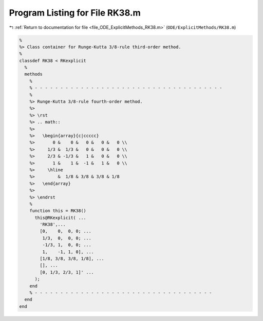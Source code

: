 
.. _program_listing_file_ODE_ExplicitMethods_RK38.m:

Program Listing for File RK38.m
===============================

|exhale_lsh| :ref:`Return to documentation for file <file_ODE_ExplicitMethods_RK38.m>` (``ODE/ExplicitMethods/RK38.m``)

.. |exhale_lsh| unicode:: U+021B0 .. UPWARDS ARROW WITH TIP LEFTWARDS

.. code-block:: MATLAB

   %
   %> Class container for Runge-Kutta 3/8-rule third-order method.
   %
   classdef RK38 < RKexplicit
     %
     methods
       %
       % - - - - - - - - - - - - - - - - - - - - - - - - - - - - - - - - - - - - -
       %
       %> Runge-Kutta 3/8-rule fourth-order method.
       %>
       %> \rst
       %> .. math::
       %>
       %>   \begin{array}{c|ccccc}
       %>       0 &    0 &   0 &   0 &   0 \\
       %>     1/3 &  1/3 &   0 &   0 &   0 \\
       %>     2/3 & -1/3 &   1 &   0 &   0 \\
       %>       1 &    1 &  -1 &   1 &   0 \\
       %>     \hline
       %>         &  1/8 & 3/8 & 3/8 & 1/8
       %>   \end{array}
       %>
       %> \endrst
       %
       function this = RK38()
         this@RKexplicit( ...
           'RK38',...
           [0,    0,  0, 0; ...
            1/3,  0,  0, 0; ...
            -1/3, 1,  0, 0; ...
            1,    -1, 1, 0], ...
           [1/8, 3/8, 3/8, 1/8], ...
           [], ...
           [0, 1/3, 2/3, 1]' ...
         );
       end
       % - - - - - - - - - - - - - - - - - - - - - - - - - - - - - - - - - - -
     end
   end
